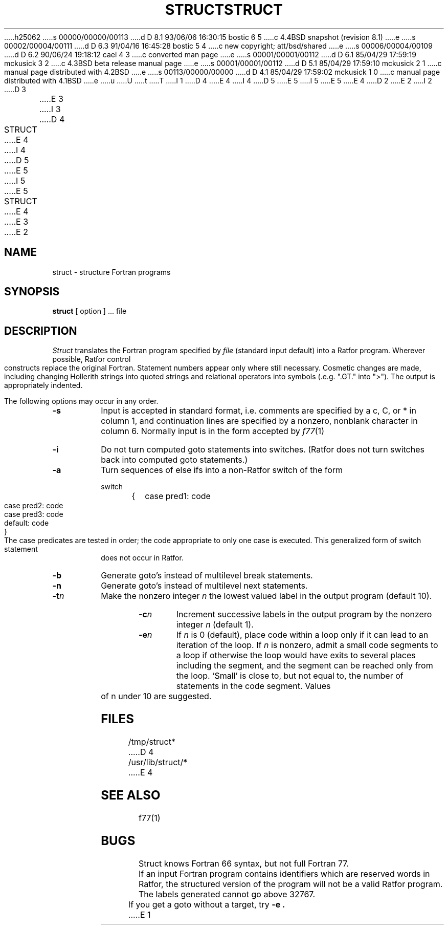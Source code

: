 h25062
s 00000/00000/00113
d D 8.1 93/06/06 16:30:15 bostic 6 5
c 4.4BSD snapshot (revision 8.1)
e
s 00002/00004/00111
d D 6.3 91/04/16 16:45:28 bostic 5 4
c new copyright; att/bsd/shared
e
s 00006/00004/00109
d D 6.2 90/06/24 19:18:12 cael 4 3
c converted man page
e
s 00001/00001/00112
d D 6.1 85/04/29 17:59:19 mckusick 3 2
c 4.3BSD beta release manual page
e
s 00001/00001/00112
d D 5.1 85/04/29 17:59:10 mckusick 2 1
c manual page distributed with 4.2BSD
e
s 00113/00000/00000
d D 4.1 85/04/29 17:59:02 mckusick 1 0
c manual page distributed with 4.1BSD
e
u
U
t
T
I 1
D 4
.\"	%W% (Berkeley) %G%
E 4
I 4
D 5
.\" Copyright (c) 1990 Regents of the University of California.
.\" All rights reserved.  The Berkeley software License Agreement
.\" specifies the terms and conditions for redistribution.
E 5
I 5
.\" %sccs.include.proprietary.man%
E 5
E 4
.\"
D 2
.TH STRUCT 1 
E 2
I 2
D 3
.TH STRUCT 1  "18 January 1983"
E 3
I 3
D 4
.TH STRUCT 1 "%Q%"
E 4
I 4
D 5
.\"     %W% (Berkeley) %G%
E 5
I 5
.\"	%W% (Berkeley) %G%
E 5
.\"
.TH STRUCT 1 "%Q"
E 4
E 3
E 2
.AT 3
.SH NAME
struct \- structure Fortran programs
.SH SYNOPSIS
.B struct
[ option ] ...
file
.SH DESCRIPTION
.LP
.I Struct
translates the Fortran program specified by
.I file
(standard input default)
into a Ratfor program.
Wherever possible, Ratfor control constructs
replace the original Fortran.
Statement numbers appear only where still necessary.
Cosmetic changes are made, including changing Hollerith strings
into quoted strings
and relational operators into symbols (.e.g. ".GT." into ">").
The output is appropriately indented.
.PP
The following options may occur in any order.
.TP
.B  \-s
Input is accepted in standard format, i.e.
comments are specified by a c, C, or * in column 1, and continuation lines
are specified by a nonzero, nonblank character in column 6.
Normally input is in the form accepted by 
.IR f77 (1)
.TP
.B  \-i
Do not turn computed goto statements into
switches.
(Ratfor does not turn switches back
into computed goto statements.)
.TP
.B  \-a
Turn sequences of else ifs into a
non-Ratfor switch of the form
.IP
.nf
.ta 5 7
switch
	{	case pred1: code
		case pred2: code
		case pred3: code
		default: code
	}
.fi
.DT
.IP
The case predicates are tested in order;
the code appropriate to only one case is executed.
This generalized form of switch statement does not
occur in Ratfor.
.TP
.B  \-b
Generate goto's instead of multilevel break statements.
.TP
.B  \-n
Generate goto's instead of multilevel next statements.
.TP
.BI \-t n
Make
the nonzero integer
.I n
the lowest valued label in the output program
(default 10).
.TP
.BI \-c n
Increment successive labels
in the output program
by the nonzero integer
.I n
(default 1).
.TP
.BI \-e n
If 
.I n
is 0 (default),
place code within a loop only if it can
lead to an iteration of the loop.
If
.I n
is nonzero,
admit a small code segments to a loop
if otherwise the loop would have exits to several places including the segment,
and the segment can be reached only from the loop.
`Small' is close to, but not equal to, the
number of statements in the code segment.
Values of n under 10 are suggested.
.SH FILES
/tmp/struct*
D 4
.br
/usr/lib/struct/*
E 4
.SH SEE ALSO
f77(1)
.SH BUGS
Struct knows Fortran 66 syntax, but not full Fortran 77.
.br
If an input Fortran program contains identifiers which
are reserved words in Ratfor, the structured
version of the program
will not be a valid Ratfor program.
.br
The labels generated cannot go above 32767.
.br
If you get a goto without a target, try
.B \-e .
E 1
